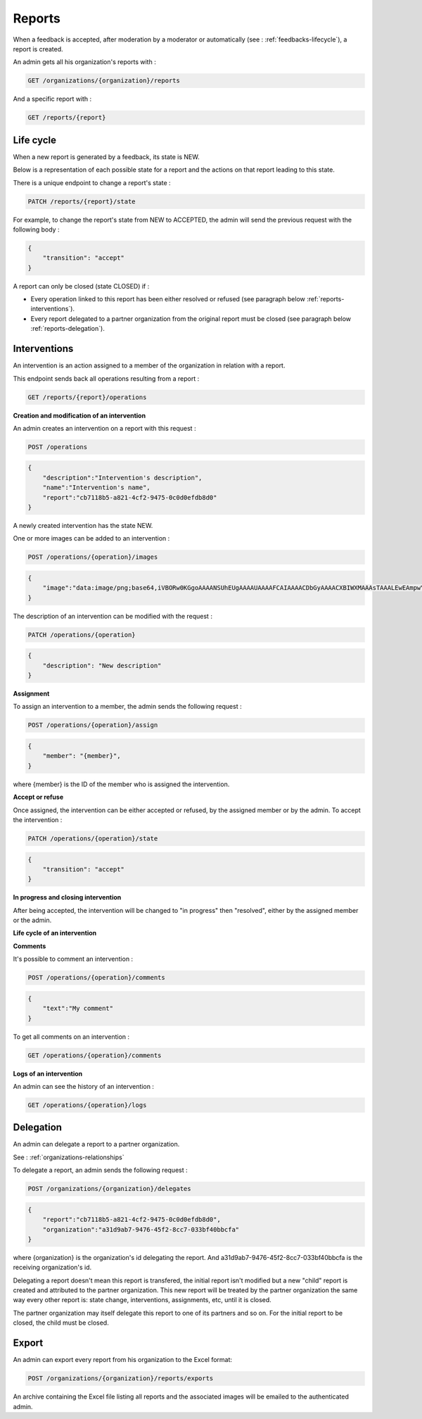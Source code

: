 .. _reports:

Reports
========

When a feedback is accepted, after moderation by a moderator or automatically (see : :ref:`feedbacks-lifecycle`), a report is created.

An admin gets all his organization's reports with :

.. code-block:: bash

    GET /organizations/{organization}/reports

And a specific report with :

.. code-block:: bash

    GET /reports/{report}

.. _reports-lifecycle:

Life cycle
----------

When a new report is generated by a feedback, its state is NEW.

Below is a representation of each possible state for a report and the actions on that report leading to this state.

.. image:: images/report_workflow.png

There is a unique endpoint to change a report's state :

.. code-block:: bash

    PATCH /reports/{report}/state

For example, to change the report's state from NEW to ACCEPTED, the admin will send the previous request with the following body :

.. code-block:: json

    {
        "transition": "accept"
    }

A report can only be closed (state CLOSED) if :

- Every operation linked to this report has been either resolved or refused (see paragraph below :ref:`reports-interventions`).
- Every report delegated to a partner organization from the original report must be closed (see paragraph below :ref:`reports-delegation`).

.. _reports-interventions:

Interventions
-------------

An intervention is an action assigned to a member of the organization in relation with a report.

This endpoint sends back all operations resulting from a report :

.. code-block:: bash

    GET /reports/{report}/operations

**Creation and modification of an intervention**

An admin creates an intervention on a report with this request :

.. code-block:: bash

    POST /operations

.. code-block:: json

    {
        "description":"Intervention's description",
        "name":"Intervention's name",
        "report":"cb7118b5-a821-4cf2-9475-0c0d0efdb8d0"
    }

A newly created intervention has the state NEW.

One or more images can be added to an intervention :

.. code-block:: bash

    POST /operations/{operation}/images

.. code-block:: json

    {
        "image":"data:image/png;base64,iVBORw0KGgoAAAANSUhEUgAAAAUAAAAFCAIAAAACDbGyAAAACXBIWXMAAAsTAAALEwEAmpwYAAAAB3RJTUUH4QIVDRUfvq7u+AAAABl0RVh0Q29tbWVudABDcmVhdGVkIHdpdGggR0lNUFeBDhcAAAAUSURBVAjXY3wrIcGABJgYUAGpfABZiwEnbOeFrwAAAABJRU5ErkJggg=="
    }

The description of an intervention can be modified with the request :

.. code-block:: bash

    PATCH /operations/{operation}

.. code-block:: json

    {
        "description": "New description"
    }

**Assignment**

To assign an intervention to a member, the admin sends the following request :

.. code-block:: bash

    POST /operations/{operation}/assign
.. code-block:: bash

    {
        "member": "{member}",
    }

where {member} is the ID of the member who is assigned the intervention.

**Accept or refuse**

Once assigned, the intervention can be either accepted or refused, by the assigned member or by the admin.
To accept the intervention :

.. code-block:: bash

    PATCH /operations/{operation}/state

.. code-block:: json

    {
        "transition": "accept"
    }

**In progress and closing intervention**

After being accepted, the intervention will be changed to "in progress" then "resolved", either by the assigned member or the admin.

**Life cycle of an intervention**

.. image:: images/operation_workflow.png

**Comments**

It's possible to comment an intervention :

.. code-block:: bash

    POST /operations/{operation}/comments

.. code-block:: json

    {
        "text":"My comment"
    }

To get all comments on an intervention :

.. code-block:: bash

    GET /operations/{operation}/comments

**Logs of an intervention**

An admin can see the history of an intervention :

.. code-block:: bash

    GET /operations/{operation}/logs

.. _reports-delegation:

Delegation
----------

An admin can delegate a report to a partner organization.

See : :ref:`organizations-relationships`

To delegate a report, an admin sends the following request :

.. code-block:: bash

    POST /organizations/{organization}/delegates

.. code-block:: json

    {
        "report":"cb7118b5-a821-4cf2-9475-0c0d0efdb8d0",
        "organization":"a31d9ab7-9476-45f2-8cc7-033bf40bbcfa"
    }

where {organization} is the organization's id delegating the report.
And a31d9ab7-9476-45f2-8cc7-033bf40bbcfa is the receiving organization's id.

Delegating a report doesn't mean this report is transfered, the initial report isn't modified but a new "child" report is created and attributed to the partner organization. This new report will be treated by the partner organization the same way every other report is: state change, interventions, assignments, etc, until it is closed.

The partner organization may itself delegate this report to one of its partners and so on. For the initial report to be closed, the child must be closed.

.. _reports-export:

Export
-----

An admin can export every report from his organization to the Excel format:

.. code-block:: bash

    POST /organizations/{organization}/reports/exports

An archive containing the Excel file listing all reports and the associated images will be emailed to the authenticated admin.
